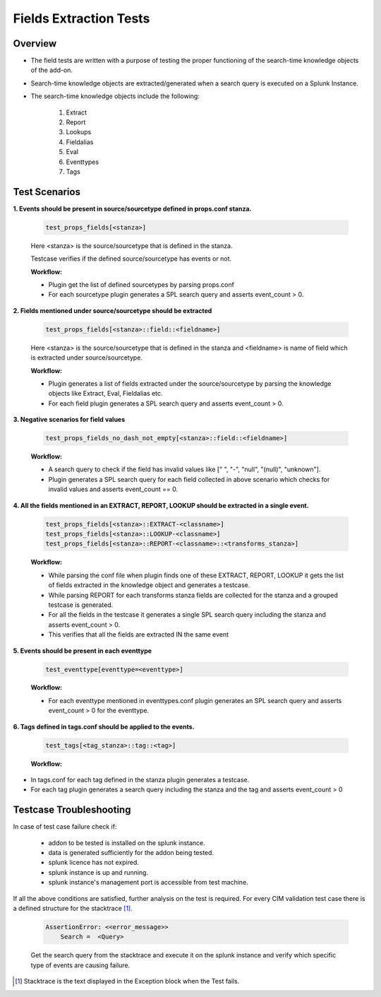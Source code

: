 Fields Extraction Tests
=======================

Overview
-------------------

* The field tests are written with a purpose of testing the proper functioning of the search-time knowledge objects of the add-on.
* Search-time knowledge objects are extracted/generated when a search query is executed on a Splunk Instance.
* The search-time knowledge objects include the following:

    1. Extract
    2. Report
    3. Lookups
    4. Fieldalias
    5. Eval
    6. Eventtypes
    7. Tags

Test Scenarios
--------------

**1. Events should be present in source/sourcetype defined in props.conf stanza.**

    .. code-block:: python

        test_props_fields[<stanza>]

    Here <stanza> is the source/sourcetype that is defined in the stanza.
    
    | Testcase verifies if the defined source/sourcetype has events or not.

    **Workflow:**

    * Plugin get the list of defined sourcetypes by parsing props.conf
    * For each sourcetype plugin generates a SPL search query and asserts event_count > 0.

**2. Fields mentioned under source/sourcetype should be extracted**

    .. code-block:: python

        test_props_fields[<stanza>::field::<fieldname>]

    Here <stanza> is the source/sourcetype that is defined in the stanza and <fieldname> is name of field which is extracted under source/sourcetype.

    **Workflow:**

    * Plugin generates a list of fields extracted under the source/sourcetype by parsing the knowledge objects like Extract, Eval, Fieldalias etc.
    * For each field plugin generates a SPL search query and asserts event_count > 0.

**3. Negative scenarios for field values**

    .. code-block:: python

        test_props_fields_no_dash_not_empty[<stanza>::field::<fieldname>]

    **Workflow:**

    * A search query to check if the field has invalid values like [" ", "-", "null", "(null)", "unknown"].
    * Plugin generates a SPL search query for each field collected in above scenario which checks for invalid values and asserts event_count == 0.

**4. All the fields mentioned in an EXTRACT, REPORT, LOOKUP should be extracted in a single event.**

    .. code-block:: python

        test_props_fields[<stanza>::EXTRACT-<classname>]
        test_props_fields[<stanza>::LOOKUP-<classname>]
        test_props_fields[<stanza>::REPORT-<classname>::<transforms_stanza>]

    **Workflow:** 

    * While parsing the conf file when plugin finds one of these EXTRACT, REPORT, LOOKUP it gets the list of fields extracted in the knowledge object and generates a testcase.
    * While parsing REPORT for each transforms stanza fields are collected for the stanza and a grouped testcase is generated.
    * For all the fields in the testcase it generates a single SPL search query including the stanza and asserts event_count > 0.
    * This verifies that all the fields are extracted IN the same event

**5. Events should be present in each eventtype**

    .. code-block:: python

        test_eventtype[eventtype=<eventtype>]

    **Workflow:** 

    * For each eventtype mentioned in eventtypes.conf plugin generates an SPL search query and asserts event_count > 0 for the eventtype.

**6. Tags defined in tags.conf should be applied to the events.**

    .. code-block:: python

        test_tags[<tag_stanza>::tag::<tag>]

    **Workflow:** 

* In tags.conf for each tag defined in the stanza plugin generates a testcase.
* For each tag plugin generates a search query including the stanza and the tag and asserts event_count > 0

Testcase Troubleshooting
------------------------

In case of test case failure check if:

    - addon to be tested is installed on the splunk instance.
    - data is generated sufficiently for the addon being tested.
    - splunk licence has not expired.
    - splunk instance is up and running.
    - splunk instance's management port is accessible from test machine.

If all the above conditions are satisfied, further analysis on the test is required.
For every CIM validation test case there is a defined structure for the stacktrace [1]_.

    .. code-block:: text

        AssertionError: <<error_message>>
            Search =  <Query>

    Get the search query from the stacktrace and execute it on the splunk instance and verify which specific type of events are causing failure.


.. [1] Stacktrace is the text displayed in the Exception block when the Test fails.
